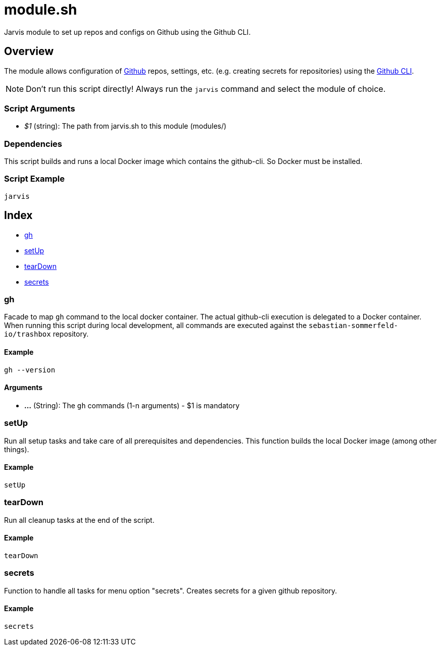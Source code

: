 = module.sh

// +-----------------------------------------------+
// |                                               |
// |    DO NOT EDIT HERE !!!!!                     |
// |                                               |
// |    File is auto-generated by pipline.         |
// |    Contents are based on bash script docs.    |
// |                                               |
// +-----------------------------------------------+


Jarvis module to set up repos and configs on Github using the Github CLI.

== Overview

The module allows configuration of link:https://www.github.com[Github] repos, settings,
etc. (e.g. creating secrets for repositories) using the link:https://cli.github.com/manual[Github CLI].

NOTE: Don't run this script directly! Always run the `jarvis` command and select the module of choice.

=== Script Arguments

* _$1_ (string): The path from jarvis.sh to this module (modules/+++<MODULE_NAME>+++)+++</MODULE_NAME>+++

=== Dependencies

This script builds and runs a local Docker image which contains the github-cli. So Docker must be
installed.

=== Script Example

[source, bash]

----
jarvis
----

== Index

* <<_gh,gh>>
* <<_setup,setUp>>
* <<_teardown,tearDown>>
* <<_secrets,secrets>>

=== gh

Facade to map `gh` command to the local docker container. The actual github-cli
execution is delegated to a Docker container. When running this script during local development,
all commands are executed against the `sebastian-sommerfeld-io/trashbox` repository.

==== Example

[,bash]
----
gh --version
----

==== Arguments

* *...* (String): The `gh` commands (1-n arguments) - $1 is mandatory

=== setUp

Run all setup tasks and take care of all prerequisites and dependencies. This function
builds the local Docker image (among other things).

==== Example

[,bash]
----
setUp
----

=== tearDown

Run all cleanup tasks at the end of the script.

==== Example

[,bash]
----
tearDown
----

=== secrets

Function to handle all tasks for menu option "secrets". Creates secrets for a given
github repository.

==== Example

[,bash]
----
secrets
----
